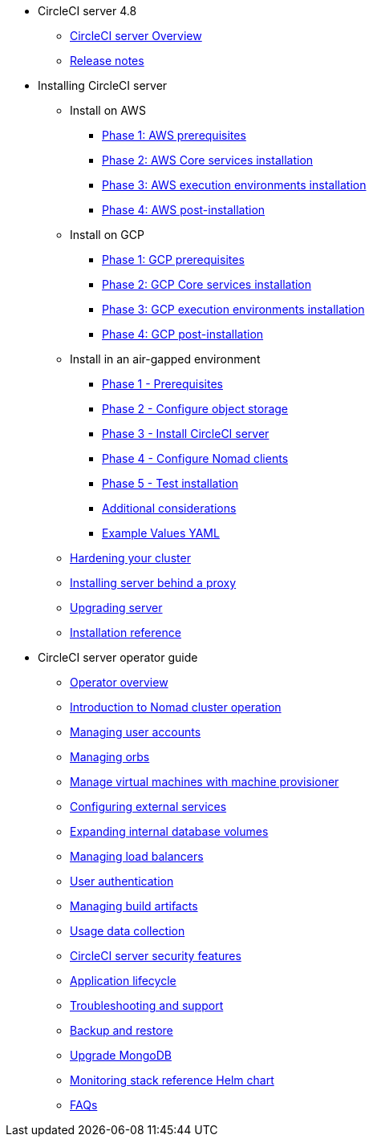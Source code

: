 * CircleCI server 4.8
** xref:overview:circleci-server-overview.adoc[CircleCI server Overview]
** xref:overview:release-notes.adoc[Release notes]

* Installing CircleCI server
** Install on AWS
*** xref:installation:phase-1-aws-prerequisites.adoc[Phase 1: AWS prerequisites]
*** xref:installation:phase-2-aws-core-services.adoc[Phase 2: AWS Core services installation]
*** xref:installation:phase-3-aws-execution-environments.adoc[Phase 3: AWS execution environments installation]
*** xref:installation:phase-4-aws-post-installation.adoc[Phase 4: AWS post-installation]
** Install on GCP
*** xref:installation:phase-1-gcp-prerequisites.adoc[Phase 1: GCP prerequisites]
*** xref:installation:phase-2-gcp-core-services.adoc[Phase 2: GCP Core services installation]
*** xref:installation:phase-3-gcp-execution-environments.adoc[Phase 3: GCP execution environments installation]
*** xref:installation:phase-4-gcp-post-installation.adoc[Phase 4: GCP post-installation]
** Install in an air-gapped environment
*** xref:air-gapped-installation:phase-1-prerequisites.adoc[Phase 1 - Prerequisites]
*** xref:air-gapped-installation:phase-2-configure-object-storage.adoc[Phase 2 - Configure object storage]
*** xref:air-gapped-installation:phase-3-install-circleci-server.adoc[Phase 3 - Install CircleCI server]
*** xref:air-gapped-installation:phase-4-configure-nomad-clients.adoc[Phase 4 - Configure Nomad clients]
*** xref:air-gapped-installation:phase-5-test-your-installation.adoc[Phase 5 - Test installation]
*** xref:air-gapped-installation:additional-considerations.adoc[Additional considerations]
*** xref:air-gapped-installation:example-values.adoc[Example Values YAML]
** xref:installation:hardening-your-cluster.adoc[Hardening your cluster]
** xref:installation:installing-server-behind-a-proxy.adoc[Installing server behind a proxy]
** xref:installation:upgrade-server.adoc[Upgrading server]
** xref:installation:installation-reference.adoc[Installation reference]


* CircleCI server operator guide
** xref:operator:operator-overview.adoc[Operator overview]
** xref:operator:introduction-to-nomad-cluster-operation.adoc[Introduction to Nomad cluster operation]
** xref:operator:managing-user-accounts.adoc[Managing user accounts]
** xref:operator:managing-orbs.adoc[Managing orbs]
** xref:operator:manage-virtual-machines-with-machine-provisioner.adoc[Manage virtual machines with machine provisioner]
** xref:operator:configuring-external-services.adoc[Configuring external services]
** xref:operator:expanding-internal-database-volumes.adoc[Expanding internal database volumes]
** xref:operator:managing-load-balancers.adoc[Managing load balancers]
** xref:operator:user-authentication.adoc[User authentication]
** xref:operator:managing-build-artifacts.adoc[Managing build artifacts]
** xref:operator:usage-data-collection.adoc[Usage data collection]
** xref:operator:circleci-server-security-features.adoc[CircleCI server security features]
** xref:operator:application-lifecycle.adoc[Application lifecycle]
** xref:operator:troubleshooting-and-support.adoc[Troubleshooting and support]
** xref:operator:backup-and-restore.adoc[Backup and restore]
** xref:operator:upgrade-mongo.adoc[Upgrade MongoDB]
** xref:operator:monitoring-stack-reference-helm-chart.adoc[Monitoring stack reference Helm chart]
** xref:operator:faq.adoc[FAQs]
